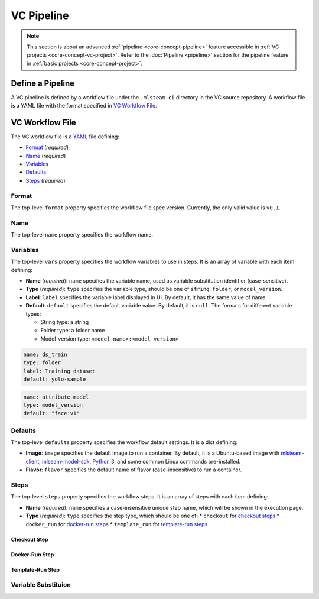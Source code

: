 ###########
VC Pipeline
###########

.. note::
    This section is about an advanced :ref:`pipeline <core-concept-pipeline>` feature
    accessible in :ref:`VC projects <core-concept-vc-project>`.
    Refer to the :doc:`Pipeline <pipeline>` section for the pipeline feature
    in :ref:`basic projects <core-concept-project>`.

Define a Pipeline
=================

A VC pipeline is defined by a workflow file under the ``.mlsteam-ci`` directory in the VC source repository.
A workflow file is a YAML file with the format specified in `VC Workflow File`_.

VC Workflow File
================

The VC workflow file is a `YAML <http://yaml.org/>`_ file defining:

* `Format <vc-workflow-spec-format>`_ (*required*)
* `Name <vc-workflow-spec-name>`_ (*required*)
* `Variables <vc-workflow-spec-vars>`_
* `Defaults <vc-workflow-spec-defaults>`_
* `Steps <vc-workflow-spec-steps>`_ (*required*)

.. _vc-workflow-spec-format:

Format
------

The top-level ``format`` property specifies the workflow file spec version.
Currently, the only valid value is ``v0.1``.

.. _vc-workflow-spec-name:

Name
----

The top-level ``name`` property specifies the workflow name.

.. _vc-workflow-spec-vars:

Variables
---------

The top-level ``vars`` property specifies the workflow variables to use in steps.
It is an array of variable with each item defining:

* **Name** (*required*):
  ``name`` specifies the variable name, used as variable substitution identifier (case-sensitive).
* **Type** (*required*):
  ``type`` specifies the variable type, should be one of ``string``, ``folder``, or ``model_version``.
* **Label**:
  ``label`` specifies the variable label displayed in UI. By default, it has the same value of name.
* **Default**:
  ``default`` specifies the default variable value. By default, it is ``null``.
  The formats for different variable types:

  * String type: a string
  * Folder type: a folder name
  * Model-version type: ``<model_name>:<model_version>``

.. code-block:: yaml

    name: ds_train
    type: folder
    label: Training dataset
    default: yolo-sample

.. code-block:: yaml

    name: attribute_model
    type: model_version
    default: "face:v1"

.. _vc-workflow-spec-defaults:

Defaults
--------

The top-level ``defaults`` property specifies the workflow default settings.
It is a dict defining:

* **Image**:
  ``image`` specifies the default image to run a container.
  By default, it is a Ubuntu-based image with
  `mlsteam-client <https://pypi.org/project/mlsteam-client/>`_,
  `mlseam-model-sdk <https://pypi.org/project/mlsteam-model-sdk/>`_,
  `Python 3 <https://www.python.org/>`_,
  and some common Linux commands pre-installed.
* **Flavor**:
  ``flavor`` specifies the default name of flavor (case-insensitive) to run a container.

.. _vc-workflow-spec-steps:

Steps
-----

The top-level ``steps`` property specifies the workflow steps.
It is an array of steps with each item defining:

* **Name** (*required*):
  ``name`` specifies a case-insensitive unique step name, which will be shown in the execution page.
* **Type** (*required*):
  ``type`` specifies the step type, which should be one of:
  * ``checkout`` for `checkout steps <vc-workflow-spec-step-checkout>`_
  * ``docker_run`` for `docker-run steps <vc-workflow-spec-step-docker-run>`_
  * ``template_run`` for `template-run steps <vc-workflow-spec-step-template-run>`_

.. _vc-workflow-spec-step-checkout:

Checkout Step
~~~~~~~~~~~~~

.. _vc-workflow-spec-step-docker-run:

Docker-Run Step
~~~~~~~~~~~~~~~

.. _vc-workflow-spec-step-template-run:

Template-Run Step
~~~~~~~~~~~~~~~~~


Variable Substituion
--------------------
